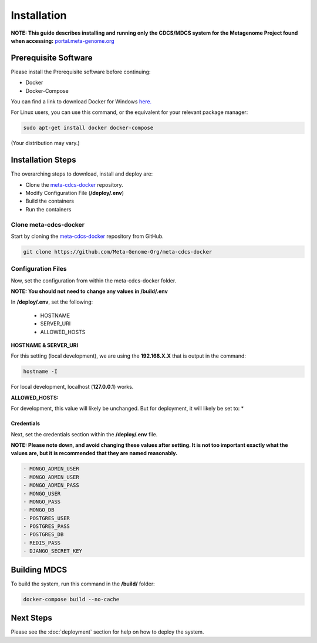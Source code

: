 Installation
************
**NOTE: This guide describes installing and running only the CDCS/MDCS system for the Metagenome Project found when accessing:** `portal.meta-genome.org <https://portal.meta-genome.org>`_

Prerequisite Software
=====================

Please install the Prerequisite software before continuing:

- Docker
- Docker-Compose

You can find a link to download Docker for Windows `here. <https://docs.docker.com/desktop/install/windows-install/>`_

For Linux users, you can use this command, or the equivalent for your relevant package manager:

.. code-block:: console

    sudo apt-get install docker docker-compose

(Your distribution may vary.)

Installation Steps
===================

The overarching steps to download, install and deploy are:

- Clone the `meta-cdcs-docker <https://github.com/Meta-Genome-Org/meta-cdcs-docker>`_ repository.
- Modify Configuration File (**/deploy/.env**)
- Build the containers
- Run the containers

Clone meta-cdcs-docker
----------------------
Start by cloning the `meta-cdcs-docker <https://github.com/Meta-Genome-Org/meta-cdcs-docker>`_ repository from GitHub.

.. code-block:: console

    git clone https://github.com/Meta-Genome-Org/meta-cdcs-docker


Configuration Files
-------------------
Now, set the configuration from within the meta-cdcs-docker folder.

**NOTE: You should not need to change any values in /build/.env**

In **/deploy/.env**, set the following:

    - HOSTNAME
    - SERVER_URI
    - ALLOWED_HOSTS

**HOSTNAME & SERVER_URI**

For this setting (local development), we are using the **192.168.X.X** that is output in the command:

.. code-block:: console

    hostname -I

For local development, localhost (**127.0.0.1**) works.

**ALLOWED_HOSTS:**

For development, this value will likely be unchanged. But for deployment, it will likely be set to: *


Credentials
###########

Next, set the credentials section within the **/deploy/.env** file.

**NOTE: Please note down, and avoid changing these values after setting. It is not too important exactly what the values are,
but it is recommended that they are named reasonably.**

.. code-block:: console

    - MONGO_ADMIN_USER
    - MONGO_ADMIN_USER
    - MONGO_ADMIN_PASS
    - MONGO_USER
    - MONGO_PASS
    - MONGO_DB
    - POSTGRES_USER
    - POSTGRES_PASS
    - POSTGRES_DB
    - REDIS_PASS
    - DJANGO_SECRET_KEY


Building MDCS
=============
To build the system, run this command in the **/build/** folder:

.. code-block:: console

    docker-compose build --no-cache


Next Steps
==========

Please see the :doc:`deployment` section for help on how to deploy the system.